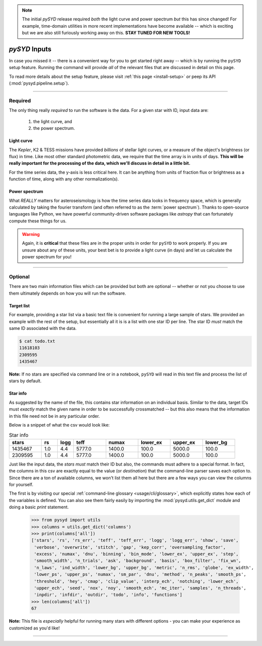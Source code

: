 .. note::

   The initial `pySYD` release required *both* the light curve and power spectrum *but*
   this has since changed! For example, time-domain utilities in more recent implementations 
   have become available -- which is exciting but we are also still furiously working away on 
   this. **STAY TUNED FOR NEW TOOLS!** 

.. role:: underlined
   :class: underlined

.. _library-input:

**************
`pySYD` Inputs
**************

In case you missed it -- there is a convenient way for you to get started right
away -- which is by running the ``pySYD`` setup feature. Running the command will provide 
*all* of the relevant files that are discussed in detail on this page. 

To read more details about the setup feature, please visit :ref:`this page <install-setup>` *or*
peep its API (:mod:`pysyd.pipeline.setup`). 

-----

.. _library-input-required:

Required 
########

The only thing really *required* to run the software is the data. For a given star with ID, 
input data are:
 #. the light curve, and
 #. the power spectrum.

.. _library-input-required-lc:

:underlined:`Light curve`
*************************

The *Kepler*, K2 & TESS missions have provided *billions* of stellar light curves, or a 
measure of the object's brightness (or flux) in time. Like most other standard photometric 
data, we require that the time array is in units of days. **This will be really important
for the processing of the data, which we'll discuss in detail in a little bit.**

For the time series data, the y-axis is less critical here. It can be anything from units 
of fraction flux or brightness as a function of time, along with any other normalization(s).

.. _library-input-required-ps:

:underlined:`Power spectrum`
****************************

What *REALLY* matters for asteroseismology is how the time series data looks in frequency space, 
which is generally calculated by taking the fourier transform (and often referred to as the
:term:`power spectrum`). Thanks to open-source languages like Python, we have powerful
community-driven software packages like `astropy` that can fortunately compute these things for us.

.. warning::

    Again, it is **critical** that these files are in the proper units in order for ``pySYD`` 
    to work properly. If you are unsure about any of these units, your best bet is to
    provide a light curve (in days) and let us calculate the power spectrum for you! 


-----

.. _library-input-optional:

Optional
########

There are two main information files which can be provided but both are optional -- whether
or not you choose to use them ultimately depends on how you will run the software. 

.. _library-input-optional-todo:

:underlined:`Target list`
*************************

For example, providing a star list via a basic text file is convenient for running a large 
sample of stars. We provided an example with the rest of the setup, but essentially all it
is is a list with one star ID per line. The star ID *must* match the same ID associated
with the data.

.. code-block::

    $ cat todo.txt
    11618103
    2309595
    1435467

**Note:** If no stars are specified via command line or in a notebook, ``pySYD`` will read 
in this text file and process the list of stars by default. 

.. _library-input-optional-info:

:underlined:`Star info`
***********************

As suggested by the name of the file, this contains star information on an individual basis. Similar to
the data, target IDs must *exactly* match the given name in order to be successfully crossmatched -- but
this also means that the information in this file need not be in any particular order. 

Below is a snippet of what the csv would look like:

.. csv-table:: Star info
   :header: "stars", "rs", "logg", "teff", "numax", "lower_ex", "upper_ex", "lower_bg"
   :widths: 20, 10, 10, 20, 20, 20, 20, 20

   1435467, 1.0, 4.4, 5777.0, 1400.0, 100.0, 5000.0, 100.0
   2309595, 1.0, 4.4, 5777.0, 1400.0, 100.0, 5000.0, 100.0

Just like the input data, the `stars` *must* match their ID but also, the commands
must adhere to a special format. In fact, the columns in this csv are exactly equal to
the value (or `destination`) that the command-line parser saves each option to. Since
there are a ton of available columns, we won't list them all here but there are a few ways
you can view the columns for yourself.

The first is by visiting our special :ref:`command-line glossary <usage/cli/glossary>`, 
which explicitly states how each of the variables is defined. You can also see
them fairly easily by importing the :mod:`pysyd.utils.get_dict` module and doing a
basic `print` statement.

    >>> from pysyd import utils
    >>> columns = utils.get_dict('columns')
    >>> print(columns['all'])
    ['stars', 'rs', 'rs_err', 'teff', 'teff_err', 'logg', 'logg_err', 'show', 'save',  
     'verbose', 'overwrite', 'stitch', 'gap', 'kep_corr', 'oversampling_factor', 
     'excess', 'numax', 'dnu', 'binning', 'bin_mode', 'lower_ex', 'upper_ex', 'step', 
     'smooth_width', 'n_trials', 'ask', 'background', 'basis', 'box_filter', 'fix_wn', 
     'n_laws', 'ind_width', 'lower_bg', 'upper_bg', 'metric', 'n_rms', 'globe', 'ex_width',  
     'lower_ps', 'upper_ps', 'numax', 'sm_par', 'dnu', 'method', 'n_peaks', 'smooth_ps',  
     'threshold', 'hey', 'cmap', 'clip_value', 'interp_ech', 'notching', 'lower_ech', 
     'upper_ech', 'seed', 'nox', 'noy', 'smooth_ech', 'mc_iter', 'samples', 'n_threads',
     'inpdir', 'infdir', 'outdir', 'todo', 'info', 'functions']
    >>> len(columns['all'])
    67

**Note:** This file is *especially* helpful for running many stars with different options - you
can make your experience as customized as you'd like!

.. TODO:: Add all the available options (columns) to the csv and documentation
    
-----
